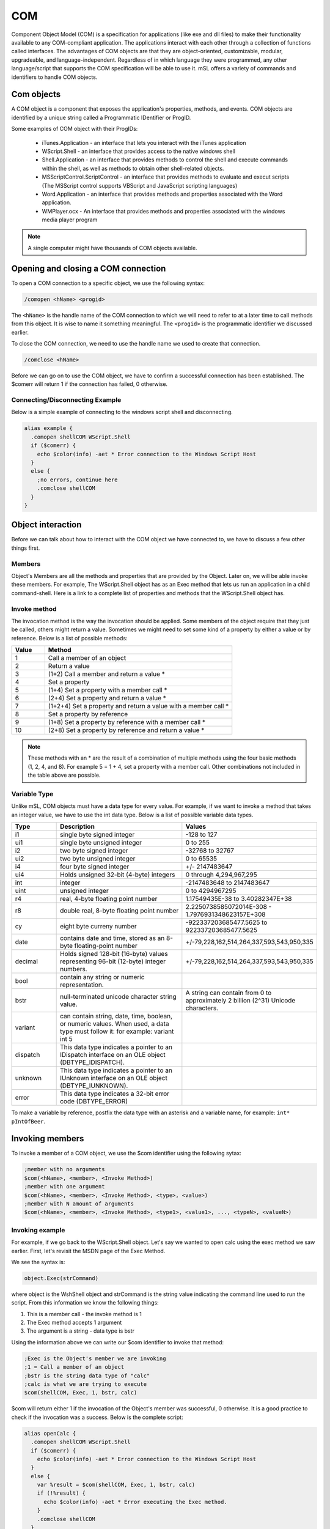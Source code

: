 COM
===

Component Object Model (COM) is a specification for applications (like exe and dll files) to make their functionality available to any COM-compliant application. The applications interact with each other through a collection of functions called interfaces. The advantages of COM objects are that they are object-oriented, customizable, modular, upgradeable, and language-independent. Regardless of in which language they were programmed, any other language/script that supports the COM specification will be able to use it. mSL offers a variety of commands and identifiers to handle COM objects.

Com objects
-----------

A COM object is a component that exposes the application's properties, methods, and events. COM objects are identified by a unique string called a Programmatic IDentifier or ProgID.

Some examples of COM object with their ProgIDs:

  - iTunes.Application - an interface that lets you interact with the iTunes application
  - WScript.Shell - an interface that provides access to the native windows shell
  - Shell.Application - an interface that provides methods to control the shell and execute commands within the shell, as well as methods to obtain other shell-related objects.
  - MSScriptControl.ScriptControl - an interface that provides methods to evaluate and execut scripts (The MSScript control supports VBScript and JavaScript scripting languages)
  - Word.Application - an interface that provides methods and properties associated with the Word application.
  - WMPlayer.ocx - An interface that provides methods and properties associated with the windows media player program

.. note:: A single computer might have thousands of COM objects available.

Opening and closing a COM connection
------------------------------------

To open a COM connection to a specific object, we use the following syntax:

.. code:: text

  /comopen <hName> <progid>

The ``<hName>`` is the handle name of the COM connection to which we will need to refer to at a later time to call methods from this object. It is wise to name it something meaningful. The ``<progid>`` is the programmatic identifier we discussed earlier.

To close the COM connection, we need to use the handle name we used to create that connection.

.. code:: text

  /comclose <hName>

Before we can go on to use the COM object, we have to confirm a successful connection has been established. The $comerr will return 1 if the connection has failed, 0 otherwise.

Connecting/Disconnecting Example
~~~~~~~~~~~~~~~~~~~~~~~~~~~~~~~~

Below is a simple example of connecting to the windows script shell and disconnecting.

.. code:: text

  alias example {
    .comopen shellCOM WScript.Shell
    if ($comerr) {
      echo $color(info) -aet * Error connection to the Windows Script Host
    }
    else {
      ;no errors, continue here
      .comclose shellCOM 
    }
  }

Object interaction
------------------

Before we can talk about how to interact with the COM object we have connected to, we have to discuss a few other things first.

Members
~~~~~~~

Object's Members are all the methods and properties that are provided by the Object. Later on, we will be able invoke these members. For example, The WScript.Shell object has as an Exec method that lets us run an application in a child command-shell. Here is a link to a complete list of properties and methods that the WScript.Shell object has.

Invoke method
~~~~~~~~~~~~~

The invocation method is the way the invocation should be applied. Some members of the object require that they just be called, others might return a value. Sometimes we might need to set some kind of a property by either a value or by reference. Below is a list of possible methods:

.. list-table::
  :widths: 15 85
  :header-rows: 1

  * - Value	
    - Method
  * - 1	
    - Call a member of an object
  * - 2
    - Return a value
  * - 3	
    - (1+2) Call a member and return a value *
  * - 4	
    - Set a property
  * - 5	
    - (1+4) Set a property with a member call *
  * - 6	
    - (2+4) Set a property and return a value *
  * - 7	
    - (1+2+4) Set a property and return a value with a member call *
  * - 8	
    - Set a property by reference
  * - 9	
    - (1+8) Set a property by reference with a member call *
  * - 10	
    - (2+8) Set a property by reference and return a value *

.. note:: These methods with an * are the result of a combination of multiple methods using the four basic methods (1, 2, 4, and 8). For example 5 = 1 + 4, set a property with a member call. Other combinations not included in the table above are possible.

Variable Type
~~~~~~~~~~~~~

Unlike mSL, COM objects must have a data type for every value. For example, if we want to invoke a method that takes an integer value, we have to use the int data type. Below is a list of possible variable data types.

.. list-table::
  :widths: 10 30 20
  :header-rows: 1

  * - Type 
    - Description
    - Values
  * - i1	
    - single byte signed integer	
    - -128 to 127
  * - ui1	
    - single byte unsigned integer	
    - 0 to 255
  * - i2
    - two byte signed integer	
    - -32768 to 32767
  * - ui2
    - two byte unsigned integer
    - 0 to 65535
  * - i4
    - four byte signed integer
    - +/- 2147483647
  * - ui4
    - Holds unsigned 32-bit (4-byte) integers	
    - 0 through 4,294,967,295
  * - int	
    - integer
    - -2147483648 to 2147483647
  * - uint
    - unsigned integer
    - 0 to 4294967295
  * - r4
    - real, 4-byte floating point number
    - 1.17549435E-38 to 3.40282347E+38
  * - r8
    - double real, 8-byte floating point number
    - 2.2250738585072014E-308 - 1.7976931348623157E+308
  * - cy	
    - eight byte curreny number	
    - -922337203685477.5625 to 922337203685477.5625
  * - date	
    - contains date and time, stored as an 8-byte floating-point number	
    - +/-79,228,162,514,264,337,593,543,950,335
  * - decimal
    - Holds signed 128-bit (16-byte) values representing 96-bit (12-byte) integer numbers.
    - +/-79,228,162,514,264,337,593,543,950,335
  * - bool
    - contain any string or numeric representation.
    - 
  * - bstr
    - null-terminated unicode character string value.
    - A string can contain from 0 to approximately 2 billion (2^31) Unicode characters.
  * - variant
    - can contain string, date, time, boolean, or numeric values. When used, a data type must follow it: for example: variant int 5
    - 
  * - dispatch
    - This data type indicates a pointer to an IDispatch interface on an OLE object (DBTYPE_IDISPATCH).
    - 
  * - unknown
    - This data type indicates a pointer to an IUnknown interface on an OLE object (DBTYPE_IUNKNOWN).
    - 
  * - error
    - This data type indicates a 32-bit error code (DBTYPE_ERROR)
    -

To make a variable by reference, postfix the data type with an asterisk and a variable name, for example: ``int* pIntOfBeer``.

Invoking members
----------------

To invoke a member of a COM object, we use the $com identifier using the following sytax:

.. code:: text

  ;member with no arguments
  $com(<hName>, <member>, <Invoke Method>)
  ;member with one argument
  $com(<hName>, <member>, <Invoke Method>, <type>, <value>)
  ;member with N amount of arguments
  $com(<hName>, <member>, <Invoke Method>, <type1>, <value1>, ..., <typeN>, <valueN>)

Invoking example
~~~~~~~~~~~~~~~~

For example, if we go back to the WScript.Shell object. Let's say we wanted to open calc using the exec method we saw earlier. First, let's revisit the MSDN page of the Exec Method.

We see the syntax is:

.. code:: text

  object.Exec(strCommand)

where object is the WshShell object and strCommand is the string value indicating the command line used to run the script. From this information we know the following things:

1. This is a member call - the invoke method is 1
2. The Exec method accepts 1 argument
3. The argument is a string - data type is bstr

Using the information above we can write our $com identifier to invoke that method:

.. code:: text

  ;Exec is the Object's member we are invoking
  ;1 = Call a member of an object
  ;bstr is the string data type of "calc"
  ;calc is what we are trying to execute
  $com(shellCOM, Exec, 1, bstr, calc)

$com will return either 1 if the invocation of the Object's member was successful, 0 otherwise. It is a good practice to check if the invocation was a success. Below is the complete script:

.. code:: text

  alias openCalc {
    .comopen shellCOM WScript.Shell
    if ($comerr) {
      echo $color(info) -aet * Error connection to the Windows Script Host
    }
    else {
      var %result = $com(shellCOM, Exec, 1, bstr, calc)
      if (!%result) {
        echo $color(info) -aet * Error executing the Exec method.
      }
      .comclose shellCOM 
    }
  }

Value of A Property / Enumerated Collection
-------------------------------------------

Retrieving a value from an enumerated collection or a property (like a variable) can be done using the $comval identifier following this syntax:

.. code:: text

  $comval(<hName>, <N>, <member>)

If the member returns an enumeration of values, you can traverse through them. When n = 0, it will return the total number of values in the enumeration.

Retrieving return values
------------------------

Recall from before, if we use invocation method value 2, we are indicating we want a return value. Well, to retrieve that value we can use the $com identifier in a different way:

.. code:: text

  var %value = $com(<hName>).result

Object dispatching
------------------

In many cases, you might need to invoke a member on an object that is nested inside another object (sometimes that object might be nested inside another object as well). In most cases the parent object will have a member method that when called will return an instance of the child object that we could use. This operation is called dispatching. In the process we dispatch the child object onto its own COM connection with its own handle name. This will allow us to conveniently access this object's members (and perhaps access more child objects).

.. Note:: When dispatching an object, the parent object will still remain open. If not used anymore, it's recommended that you close the connection right after the dispatching occurs.

Dispatching takes this general syntax:

.. code:: text

  ;open parent object
  comopen mainObj some.object
  ;dispatch the child's object onto his own com connection, named childObj
  var %result = $com(mainObj, memberName, 3, dispatch* childObj)
  ;close the parent object
  comclose mainObj
  ;do something with the child object
  var %result = $com(childObj, memberName, 1, ...)
  ;close the child object
  comclose childObj

Dispatching example - CPU info
~~~~~~~~~~~~~~~~~~~~~~~~~~~~~~

One good example of using a dispatch is if you wanted to retrieve some information pertaining to your computer's processor. The processor information will be stored in an instance of the Win32_Processor class. Here is the tricky part: the Win32_Processor is found deep inside the windows API:

- Win32_Processor Class

  - Retrieved using the InstanceOf method

    - SWbemServices Class

      - Retrieved using the ConnectServer method

        - SWbemLocator Class

          - Retrieved using the following ProgID: WbemScripting.SWbemLocator

From the hierarchy tree above you can see we are going to have to dispatch twice to get to our final object we want.

Let's start writing our code: opening a COM connection the SWbemLocator object:

.. code:: text

  alias getProcInfo {
    .comopen SWbemLocator WbemScripting.SWbemLocator
    if ($comerr) echo $color(info) -aet * Error connection to WbemScripting.SWbemLocator
    else {
      ;rest of code here...
      .comopen SWbemLocator 
    }
  }

Now, from the SWbemLocator object, we need to use the ConnectServer method to dispatch and get a SWbemServices object.

.. code:: text

  alias getProcInfo {
    .comopen SWbemLocator WbemScripting.SWbemLocator
    if ($comerr) echo $color(info) -aet * Error connection to WbemScripting.SWbemLocator
    else {
      var %result = $com(SWbemLocator, ConnectServer, 3, dispatch* SWbemServices)
      .comclose SWbemLocator 
      if (!%result) echo $color(info) -aet * Error instantiating SWbemServices object.
      else {
        ;rest of code here ...
        .comclose SWbemServices
      }
    }
  }

At this point we have a COM connection called "SWbemServices" which is an object instance of the SWbemServices Class. Now all we have to do is use the InstanceOf method and dispatch to a new COM connection to get the Win32_Processor Object.

.. code:: text

  alias getProcInfo {
    .comopen SWbemLocator WbemScripting.SWbemLocator
    if ($comerr) echo $color(info) -aet * Error connection to WbemScripting.SWbemLocator
    else {
      var %result = $com(SWbemLocator, ConnectServer, 3, dispatch* SWbemServices)
      .comclose SWbemLocator 
      if (!%result) echo $color(info) -aet * Error instantiating SWbemServices object.
      else {
        var %result = $com(SWbemServices, InstancesOf, 3, string, Win32_Processor, dispatch* Win32_Processor)
        .comclose SWbemServices
        if (!%result) echo $color(info) -aet * Error retrieving an instance of the Win32_Processor class
        else {
          ;get some cool information about the CPU here
          .comclose Win32_Processor
        }
      }
    }
  }

Since we are now at the Win32_Porocessor object, all we have to do is retrieve the values. Recall from above that we can do that using the $comval identifier:

.. code:: text

  $comval(Win32_Processor, 1, <property>)

Where <property> can be any of the members of the Win32_Processor class that can be found here.

Let's get the "name" property, which usually holds a string of interesting things.

.. code:: text

  alias getProcInfo {
    .comopen SWbemLocator WbemScripting.SWbemLocator
    if ($comerr) echo $color(info) -aet * Error connection to WbemScripting.SWbemLocator
    else {
      var %result = $com(SWbemLocator, ConnectServer, 3, dispatch* SWbemServices)
      .comclose SWbemLocator 
      if (!%result) echo $color(info) -aet * Error instantiating SWbemServices object.
      else {
        var %result = $com(SWbemServices, InstancesOf, 3, string, Win32_Processor,dispatch* Win32_Processor)
        .comclose SWbemServices
        if (!%result) echo $color(info) -aet * Error retrieving an instance of the Win32_Processor class
        else {
          ;get the CPU's name
          echo -a * CPU Info: $comval(Win32_Processor, 1, Name)
          .comclose Win32_Processor
        }
      }
    }
  }

Which can be invoked by just typing:

.. code:: text

  /getProcInfo

Returns something like:

.. code:: text

  * CPU Info: Intel(R) Core(TM) i7 CPU 980x @ 3.33GHz

Other useful properties
-----------------------

The $com identifier has a few other useful properties:

.. list-table::
  :widths: 50 50
  :header-rows: 1

  * - Property
    - Description
  * - argerr
    - the argument that has caused the error
  * - error
    - error value, when applicable
  * - errortext
    - error description
  * - progid
    - object's name
  * - dispatch/unknown
    - return $true or $null if a pointer to this object exists

Limitations of COM
------------------

Currently mIRC/mSL's COM implantation has a few limitations that other languages may not encounter.

COM Passing
~~~~~~~~~~~

There is no way to pass the raw result or object from one COM instance to another. For results that mIRC can interpret, such as strings or integers, this isn't an issue(unless the result is excessively long) but for a returned object there is currently no way to pass it to another com.

COM Events
~~~~~~~~~~

mIRC/mSL does not support events that a COM instance may issue. The implantation works on a ask-receive programa, where mIRC requests the COM instance for data or to do something, and the instance is to return an immediate result.

Examples
--------

$file_get_contents(<website>)
~~~~~~~~~~~~~~~~~~~~~~~~~~~~~

ProgID: Msxml2.ServerXMLHTTP.3.0

Object's Members: XMLHTTPRequest Members

Example
^^^^^^^

.. code:: text

  /*
  ############################################################
  #              Get source of a file/website                #
  #                                                          #
  # Syntax:                                                  #
  #    var %source = $file_get_contents(<website>)           #
  # Example:                                                 #
  #    //echo -a $file_get_contents(http://www.example.com/) #
  ############################################################
  */
  Alias file_get_contents {
    if (!$1) {
      echo $color(info) -est * Too few parameters: $!file_get_contents
      halt
    }
    ;make sure it wasn't left open from last time
    if ($com(tcpCom)) .comclose $v1
    ;connect to the COM object
    .comopen tcpCom Msxml2.ServerXMLHTTP.3.0
    if ($comerr) echo $color(info) -est $!file_get_contents failed opening com
    else {
      ;initializes the object
      ;oXMLHttpRequest.open(bstrMethod, bstrUrl, varAsync, bstrUser, bstrPassword);
      noop $com(tcpCom, open, 2, bstr, GET, bstr, $1)
      ;sent to the server, get response
      noop $com(tcpCom, send, 1) $com(tcpCom, responseText, 2)
      if ($comerr) echo $color(info) -est $!file_get_contents failed opening connection
      else {
        ;get the result of the response, and return it
        var %r = $com(tcpCom).result
        .comclose tcpCom
        return %r
      }
    }
  }


Queue example
~~~~~~~~~~~~~

ProID: System.Collections.Queue

Object's Members: Queue Class Members

Example
^^^^^^^

.. code:: text

  /*
  #########################################################################
  #                           Queue                                       #
  #                                                                       #
  # Represents a first-in, first-out collection of elements               #
  #                                                                       #
  # Syntax:                                                               #
  #    /enqueue <queue_name> <value>                                      #
  #    /freeQueue <queue_name>                                            #
  #    var %value = $queue(<queue_name>).dequeue                          #
  #    var %value = $queue(<queue_name).peek                              #
  #    var %count = $queue(<queue_name).count                             #
  #                                                                       #
  # Example:                                                              #
  #  /enqueue example a                                                   #
  #  /enqueue example b                                                   #
  #  /enqueue example c                                                   #
  #  //while ($queue(example).count) { echo -a $queue(example).dequeue }  #
  #  /freequeue example                                                   #
  #########################################################################
  */
  alias enqueue {
    if ($0 < 2) {
      echo $color(info) -aet /enqueue: insufficient parameters
      halt
    }
    ;if there is no connection, open one
    if (!$com($1)) .comopen $1 System.Collections.Queue
    ;enqueu
    noop $com($1, enqueue, 1, bstr, $2-)
    if ($comerr) {
      echo $color(info) -aet /enqueue: queue error
      halt
    }
  }

  alias queue {
    ;check if its an ident, com exists, and the proprty is either dequeue/peek
    if (($isid) && ($istok(dequeue peek count, $prop, 32)) && ($com($1))) {
      ;call the peek() or dequeue() method, get the return value
      noop $com($1, $prop, 2)
      ;get the return value
      return $com($1).result
    }
  }

  alias freeQueue {
    ;close the com connection, if exists
    if ($com($1)) .comclose $1
  }


Sendkeys example
~~~~~~~~~~~~~~~~

ProID: WScript.Shell

Object's Members: WshShellObject Properties and Methods

Example
^^^^^^^

.. code:: text

  ;sends "Hello there!" to the editbox and presses enter
  alias sendkeys {
    ;open a com connection
    .comopen x WScript.Shell
    ;excute the sendkeys() method and close the com connection
    .comclose x $com(x, sendkeys, 1, bstr, Hello there!{ENTER})
  }

RAM information
~~~~~~~~~~~~~~~

ProID: WbemScripting.SWbemLocator

Object's Members: Win32_PhysicalMemory Class

Hierarchy Tree:

- Win32_PhysicalMemory Class

  - Retrieved using the InstanceOf method

    - SWbemServices Class

      - Retrieved using the ConnectServer method

        - SWbemLocator Class

Retrieved using the its ProgID: WbemScripting.SWbemLocator

Example
^^^^^^^

.. code:: text

  /*
  ####################################
  #              RAM Info            #
  #                                  #
  # Gets some interesting RAM info   #
  #                                  #
  # Syntax:                          #
  #    /getRamSpecs                  #
  ####################################
  */
  alias getRamSpecs {
    ;open COM connection
    .comopen SWbemLocator WbemScripting.SWbemLocator
    if ($comerr) echo $color(info) -aet * Error connection to WbemScripting.SWbemLocator
    else {
      ;dispatch and get an instance of the SWbemServices class
      var %result = $com(SWbemLocator, ConnectServer, 3, dispatch* SWbemServices)
      .comclose SWbemLocator 
      if (!%result) echo $color(info) -aet * Error instantiating SWbemServices object.
      else {
        ;dispatch and get an instance of the Win32_PhysicalMemory class
        var %result = $com(SWbemServices, InstancesOf, 3, string, Win32_PhysicalMemory,dispatch* Win32_PhysicalMemory)
        .comclose SWbemServices
        if (!%result) echo $color(info) -aet * Error retrieving an instance of the Win32_PhysicalMemory class
        else {
          ;0 will return the total number of elements (memory sticks in this case)
          var %memSticks = $comval(Win32_PhysicalMemory, 0, Caption)
          echo -a * RAM: %memSticks Sticks
          while (%memSticks) {
            ;Each of these members returns an enumeration containing
            ;the values for all the physical memory
            var %size = $bytes($comval(Win32_PhysicalMemory, $v1, Capacity)).suf
            var %location = $comval(Win32_PhysicalMemory, $v1, DeviceLocator)
            var %speed = $comval(Win32_PhysicalMemory, $v1, Speed)
            var %type = $getType($comval(Win32_PhysicalMemory, $v1, MemoryType))
            echo -a * Stick $v1 $+ : Size: %size Location: %location Speed: %speed Type: %type
            dec %memSticks
          }
          .comclose Win32_PhysicalMemory
        }
      }
    }
  }

  ;get the actual type from the numeric value
  alias -l getType {
    var %types = Unknown,Other,DRAM,Synchronous DRAM,Cache DRAM,EDO,EDRAM, $&
      VRAM,SRAM,RAM,ROM,Flash,EEPROM,FEPROM,EPROM,CDRAM,3DRAM,SDRAM,SGRAM, $&
      RDRAM,DDR,DDR-2
    return $gettok(%types, $calc($1 +1), 44) 
  }

Finding ProgIDs
---------------

The only thing you might still be wondering about is: how do I find other ProgIDs? The answer is, you need to do a little research. They are all over the place. Below are two great tools you can use to find some of the ProgIDs that nest on your computer:

OLE-COM Object Viewer - Microsoft tool for locating COM Objects
ActiveXHelper - A small utility that allows you to view info about ActiveX components

Point of interest
~~~~~~~~~~~~~~~~~

Win32 Classes - Part of the Windows Management Instrumentation Classes (WMI Classes, Enable you access to monitor and manage system hardware and features.

- Application Objects

  - Word.Application
  - Excel.Application
  - PowerPoint.Application
  - Access.Application
  - InternetExplorer.Application
  - FrontPage.Application*
  - Outlook.Application
  - Photoshop.Application

    - Photoshop.Application.7 (for Photoshop with Support plug-in installed)

- ShockwaveFlash.ShockwaveFlash

- iTunes.Application

- Scripting Objects

  - MSScriptControl.ScriptControl
  - WScript.Shell - Members
  - WScript.Network - Members
  - Shell.UIHelper - Members
  - VBScript.Regexp - Members
  - Scripting.Dictionary
  - Scripting.FileSystemObject

- XML Document Objects

  - MSXML.DOMDocument

    - Msxml2.DOMDocument
    - Msxml2.DOMDocument.3.0
    - Msxml2.DOMDocument.4.0
    - Msxml2.DOMDocument.6.0
    - Microsoft.XMLDOM

  - MSXML2.XMLHTTP

     - MSXML2.XMLHTTP.3.0

  - Microsoft.XMLHTTP
  - MSXML2.DSOControl

    - MSXML2.DSOControl.3.0

  - ADO Database Objects

    - ADODB.Connection - Members
    - ADODB.Stream - Members
    - ADODB.Command - Members
    - DODB.Recordset - Members

This is by no means an exhaustive list but simply a compilation of the most common objects.

\* Discontinued Product